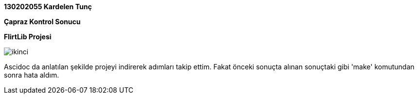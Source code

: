 :imagesdir: resimler

*130202055 Kardelen Tunç*

*Çapraz Kontrol Sonucu*

*FlirtLib Projesi*

image::ikinci.jpg[]

Ascidoc da anlatılan şekilde projeyi indirerek adımları takip ettim. Fakat önceki sonuçta alınan sonuçtaki gibi 'make' komutundan sonra hata aldım.
